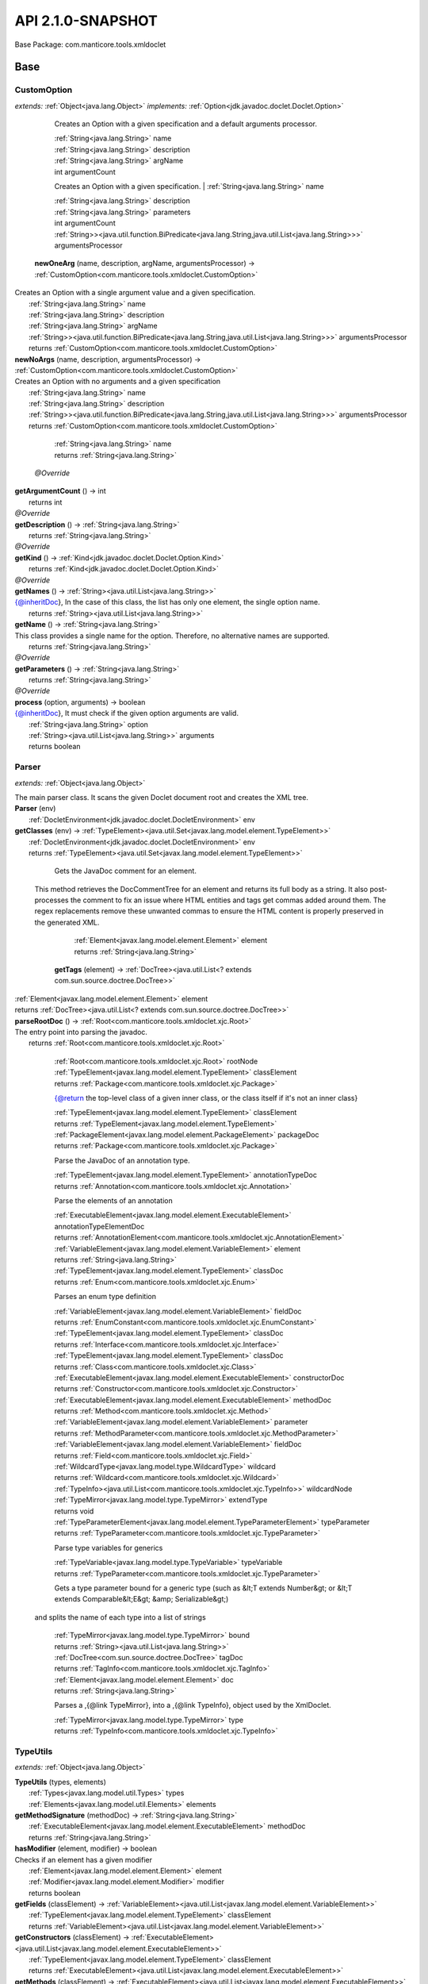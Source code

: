 
#######################################################################
API 2.1.0-SNAPSHOT
#######################################################################

Base Package: com.manticore.tools.xmldoclet


..  _com.manticore.tools.xmldoclet:
***********************************************************************
Base
***********************************************************************

..  _com.manticore.tools.xmldoclet.CustomOption:

=======================================================================
CustomOption
=======================================================================

*extends:* :ref:`Object<java.lang.Object>` *implements:* :ref:`Option<jdk.javadoc.doclet.Doclet.Option>` 


                Creates an Option with a given specification and a default arguments processor.
                
                |          :ref:`String<java.lang.String>` name

                |          :ref:`String<java.lang.String>` description

                |          :ref:`String<java.lang.String>` argName

                |          int argumentCount

            
                Creates an Option with a given specification.
                |          :ref:`String<java.lang.String>` name

                |          :ref:`String<java.lang.String>` description

                |          :ref:`String<java.lang.String>` parameters

                |          int argumentCount

                |          :ref:`String>><java.util.function.BiPredicate<java.lang.String,java.util.List<java.lang.String>>>` argumentsProcessor

            | **newOneArg** (name, description, argName, argumentsProcessor) → :ref:`CustomOption<com.manticore.tools.xmldoclet.CustomOption>`
| Creates an Option with a single argument value and a given specification.
|          :ref:`String<java.lang.String>` name
|          :ref:`String<java.lang.String>` description
|          :ref:`String<java.lang.String>` argName
|          :ref:`String>><java.util.function.BiPredicate<java.lang.String,java.util.List<java.lang.String>>>` argumentsProcessor
|          returns :ref:`CustomOption<com.manticore.tools.xmldoclet.CustomOption>`



| **newNoArgs** (name, description, argumentsProcessor) → :ref:`CustomOption<com.manticore.tools.xmldoclet.CustomOption>`
| Creates an Option with no arguments and a given specification
|          :ref:`String<java.lang.String>` name
|          :ref:`String<java.lang.String>` description
|          :ref:`String>><java.util.function.BiPredicate<java.lang.String,java.util.List<java.lang.String>>>` argumentsProcessor
|          returns :ref:`CustomOption<com.manticore.tools.xmldoclet.CustomOption>`




                |          :ref:`String<java.lang.String>` name

                |          returns :ref:`String<java.lang.String>`


            | *@Override*
| **getArgumentCount** () → int
|          returns int



| *@Override*
| **getDescription** () → :ref:`String<java.lang.String>`
|          returns :ref:`String<java.lang.String>`



| *@Override*
| **getKind** () → :ref:`Kind<jdk.javadoc.doclet.Doclet.Option.Kind>`
|          returns :ref:`Kind<jdk.javadoc.doclet.Doclet.Option.Kind>`



| *@Override*
| **getNames** () → :ref:`String><java.util.List<java.lang.String>>`
| {@inheritDoc}, In the case of this class, the list has only one element, the single option name.
|          returns :ref:`String><java.util.List<java.lang.String>>`



| **getName** () → :ref:`String<java.lang.String>`
| This class provides a single name for the option. Therefore, no alternative names are supported.
|          returns :ref:`String<java.lang.String>`



| *@Override*
| **getParameters** () → :ref:`String<java.lang.String>`
|          returns :ref:`String<java.lang.String>`



| *@Override*
| **process** (option, arguments) → boolean
| {@inheritDoc}, It must check if the given option arguments are valid.
|          :ref:`String<java.lang.String>` option
|          :ref:`String><java.util.List<java.lang.String>>` arguments
|          returns boolean




..  _com.manticore.tools.xmldoclet.Parser:

=======================================================================
Parser
=======================================================================

*extends:* :ref:`Object<java.lang.Object>` 

| The main parser class. It scans the given Doclet document root and creates the XML tree.

| **Parser** (env)
|          :ref:`DocletEnvironment<jdk.javadoc.doclet.DocletEnvironment>` env


| **getClasses** (env) → :ref:`TypeElement><java.util.Set<javax.lang.model.element.TypeElement>>`
|          :ref:`DocletEnvironment<jdk.javadoc.doclet.DocletEnvironment>` env
|          returns :ref:`TypeElement><java.util.Set<javax.lang.model.element.TypeElement>>`




                Gets the JavaDoc comment for an element.
 
 This method retrieves the DocCommentTree for an element and returns
 its full body as a string. It also post-processes the comment to fix
 an issue where HTML entities and tags get commas added around them.
 The regex replacements remove these unwanted commas to ensure the
 HTML content is properly preserved in the generated XML.
                
                
                |          :ref:`Element<javax.lang.model.element.Element>` element

                |          returns :ref:`String<java.lang.String>`


            | **getTags** (element) → :ref:`DocTree><java.util.List<? extends com.sun.source.doctree.DocTree>>`
|          :ref:`Element<javax.lang.model.element.Element>` element
|          returns :ref:`DocTree><java.util.List<? extends com.sun.source.doctree.DocTree>>`



| **parseRootDoc** () → :ref:`Root<com.manticore.tools.xmldoclet.xjc.Root>`
| The entry point into parsing the javadoc.
|          returns :ref:`Root<com.manticore.tools.xmldoclet.xjc.Root>`




                
                
                
                |          :ref:`Root<com.manticore.tools.xmldoclet.xjc.Root>` rootNode

                |          :ref:`TypeElement<javax.lang.model.element.TypeElement>` classElement

                |          returns :ref:`Package<com.manticore.tools.xmldoclet.xjc.Package>`


            
                {@return the top-level class of a given inner class, or the class itself if it's not an inner class}
                
                |          :ref:`TypeElement<javax.lang.model.element.TypeElement>` classElement

                |          returns :ref:`TypeElement<javax.lang.model.element.TypeElement>`


            
                |          :ref:`PackageElement<javax.lang.model.element.PackageElement>` packageDoc

                |          returns :ref:`Package<com.manticore.tools.xmldoclet.xjc.Package>`


            
                Parse the JavaDoc of an annotation type.
                
                
                |          :ref:`TypeElement<javax.lang.model.element.TypeElement>` annotationTypeDoc

                |          returns :ref:`Annotation<com.manticore.tools.xmldoclet.xjc.Annotation>`


            
                Parse the elements of an annotation
                
                
                |          :ref:`ExecutableElement<javax.lang.model.element.ExecutableElement>` annotationTypeElementDoc

                |          returns :ref:`AnnotationElement<com.manticore.tools.xmldoclet.xjc.AnnotationElement>`


            
                |          :ref:`VariableElement<javax.lang.model.element.VariableElement>` element

                |          returns :ref:`String<java.lang.String>`


            
                |          :ref:`TypeElement<javax.lang.model.element.TypeElement>` classDoc

                |          returns :ref:`Enum<com.manticore.tools.xmldoclet.xjc.Enum>`


            
                Parses an enum type definition
                
                
                |          :ref:`VariableElement<javax.lang.model.element.VariableElement>` fieldDoc

                |          returns :ref:`EnumConstant<com.manticore.tools.xmldoclet.xjc.EnumConstant>`


            
                |          :ref:`TypeElement<javax.lang.model.element.TypeElement>` classDoc

                |          returns :ref:`Interface<com.manticore.tools.xmldoclet.xjc.Interface>`


            
                |          :ref:`TypeElement<javax.lang.model.element.TypeElement>` classDoc

                |          returns :ref:`Class<com.manticore.tools.xmldoclet.xjc.Class>`


            
                |          :ref:`ExecutableElement<javax.lang.model.element.ExecutableElement>` constructorDoc

                |          returns :ref:`Constructor<com.manticore.tools.xmldoclet.xjc.Constructor>`


            
                |          :ref:`ExecutableElement<javax.lang.model.element.ExecutableElement>` methodDoc

                |          returns :ref:`Method<com.manticore.tools.xmldoclet.xjc.Method>`


            
                |          :ref:`VariableElement<javax.lang.model.element.VariableElement>` parameter

                |          returns :ref:`MethodParameter<com.manticore.tools.xmldoclet.xjc.MethodParameter>`


            
                |          :ref:`VariableElement<javax.lang.model.element.VariableElement>` fieldDoc

                |          returns :ref:`Field<com.manticore.tools.xmldoclet.xjc.Field>`


            
                |          :ref:`WildcardType<javax.lang.model.type.WildcardType>` wildcard

                |          returns :ref:`Wildcard<com.manticore.tools.xmldoclet.xjc.Wildcard>`


            
                |          :ref:`TypeInfo><java.util.List<com.manticore.tools.xmldoclet.xjc.TypeInfo>>` wildcardNode

                |          :ref:`TypeMirror<javax.lang.model.type.TypeMirror>` extendType

                |          returns void


            
                |          :ref:`TypeParameterElement<javax.lang.model.element.TypeParameterElement>` typeParameter

                |          returns :ref:`TypeParameter<com.manticore.tools.xmldoclet.xjc.TypeParameter>`


            
                Parse type variables for generics
                
                
                |          :ref:`TypeVariable<javax.lang.model.type.TypeVariable>` typeVariable

                |          returns :ref:`TypeParameter<com.manticore.tools.xmldoclet.xjc.TypeParameter>`


            
                Gets a type parameter bound for a generic type (such as &lt;T extends Number&gt; or &lt;T extends Comparable&lt;E&gt; &amp; Serializable&gt;)
 and splits the name of each type into a list of strings
                
                
                |          :ref:`TypeMirror<javax.lang.model.type.TypeMirror>` bound

                |          returns :ref:`String><java.util.List<java.lang.String>>`


            
                |          :ref:`DocTree<com.sun.source.doctree.DocTree>` tagDoc

                |          returns :ref:`TagInfo<com.manticore.tools.xmldoclet.xjc.TagInfo>`


            
                
                
                |          :ref:`Element<javax.lang.model.element.Element>` doc

                |          returns :ref:`String<java.lang.String>`


            
                Parses a ,{@link TypeMirror}, into a ,{@link TypeInfo}, object used by the XmlDoclet.
                
                
                |          :ref:`TypeMirror<javax.lang.model.type.TypeMirror>` type

                |          returns :ref:`TypeInfo<com.manticore.tools.xmldoclet.xjc.TypeInfo>`


            
..  _com.manticore.tools.xmldoclet.TypeUtils:

=======================================================================
TypeUtils
=======================================================================

*extends:* :ref:`Object<java.lang.Object>` 

| **TypeUtils** (types, elements)
|          :ref:`Types<javax.lang.model.util.Types>` types
|          :ref:`Elements<javax.lang.model.util.Elements>` elements


| **getMethodSignature** (methodDoc) → :ref:`String<java.lang.String>`
|          :ref:`ExecutableElement<javax.lang.model.element.ExecutableElement>` methodDoc
|          returns :ref:`String<java.lang.String>`



| **hasModifier** (element, modifier) → boolean
| Checks if an element has a given modifier
|          :ref:`Element<javax.lang.model.element.Element>` element
|          :ref:`Modifier<javax.lang.model.element.Modifier>` modifier
|          returns boolean



| **getFields** (classElement) → :ref:`VariableElement><java.util.List<javax.lang.model.element.VariableElement>>`
|          :ref:`TypeElement<javax.lang.model.element.TypeElement>` classElement
|          returns :ref:`VariableElement><java.util.List<javax.lang.model.element.VariableElement>>`



| **getConstructors** (classElement) → :ref:`ExecutableElement><java.util.List<javax.lang.model.element.ExecutableElement>>`
|          :ref:`TypeElement<javax.lang.model.element.TypeElement>` classElement
|          returns :ref:`ExecutableElement><java.util.List<javax.lang.model.element.ExecutableElement>>`



| **getMethods** (classElement) → :ref:`ExecutableElement><java.util.List<javax.lang.model.element.ExecutableElement>>`
|          :ref:`TypeElement<javax.lang.model.element.TypeElement>` classElement
|          returns :ref:`ExecutableElement><java.util.List<javax.lang.model.element.ExecutableElement>>`



| **getWildcardType** (typeMirror) → :ref:`WildcardType<javax.lang.model.type.WildcardType>`
|          :ref:`TypeMirror<javax.lang.model.type.TypeMirror>` typeMirror
|          returns :ref:`WildcardType<javax.lang.model.type.WildcardType>`



| **getParameterizedType** (typeMirror) → :ref:`DeclaredType<javax.lang.model.type.DeclaredType>`
| Gets a type as DeclaredType if the typeMirror has type arguments (such a ,`List``String```,).
|          :ref:`TypeMirror<javax.lang.model.type.TypeMirror>` typeMirror
|          returns :ref:`DeclaredType<javax.lang.model.type.DeclaredType>`



| **isArray** (typeMirror) → boolean
|          :ref:`TypeMirror<javax.lang.model.type.TypeMirror>` typeMirror
|          returns boolean



| **getArrayDimension** (typeMirror) → :ref:`String<java.lang.String>`
|          :ref:`TypeMirror<javax.lang.model.type.TypeMirror>` typeMirror
|          returns :ref:`String<java.lang.String>`




                |          :ref:`Element<javax.lang.model.element.Element>` element

                |          returns :ref:`String<java.lang.String>`


            
                |          :ref:`TypeMirror<javax.lang.model.type.TypeMirror>` typeMirror

                |          returns :ref:`String<java.lang.String>`


            | **getEnumConstants** (enumTypeElement) → :ref:`VariableElement><java.util.List<javax.lang.model.element.VariableElement>>`
| Gets the enum constants from a TypeElement that represents an enum type.
|          :ref:`TypeElement<javax.lang.model.element.TypeElement>` enumTypeElement
|          returns :ref:`VariableElement><java.util.List<javax.lang.model.element.VariableElement>>`



| **isInnerClass** (classElement) → boolean
|          :ref:`TypeElement<javax.lang.model.element.TypeElement>` classElement
|          returns boolean



| **isException** (typeElement) → boolean
|          :ref:`TypeElement<javax.lang.model.element.TypeElement>` typeElement
|          returns boolean



| **isError** (typeElement) → boolean
|          :ref:`TypeElement<javax.lang.model.element.TypeElement>` typeElement
|          returns boolean



| **isSerializable** (typeElement) → boolean
|          :ref:`TypeElement<javax.lang.model.element.TypeElement>` typeElement
|          returns boolean



| **isExternalizable** (typeElement) → boolean
|          :ref:`TypeElement<javax.lang.model.element.TypeElement>` typeElement
|          returns boolean




..  _com.manticore.tools.xmldoclet.XmlDoclet:

=======================================================================
XmlDoclet
=======================================================================

*extends:* :ref:`Object<java.lang.Object>` *implements:* :ref:`Doclet<jdk.javadoc.doclet.Doclet>` 

| **XmlDoclet** ()


| *@Override*
| **init** (locale, reporter)
|          :ref:`Locale<java.util.Locale>` locale
|          :ref:`Reporter<jdk.javadoc.doclet.Reporter>` reporter


| *@Override*
| **getName** () → :ref:`String<java.lang.String>`
|          returns :ref:`String<java.lang.String>`



| *@Override*
| **getSupportedOptions** () → :ref:`CustomOption><java.util.Set<? extends com.manticore.tools.xmldoclet.CustomOption>>`
|          returns :ref:`CustomOption><java.util.Set<? extends com.manticore.tools.xmldoclet.CustomOption>>`



| *@Override*
| **getSupportedSourceVersion** () → :ref:`SourceVersion<javax.lang.model.SourceVersion>`
|          returns :ref:`SourceVersion<javax.lang.model.SourceVersion>`



| *@Override*
| **run** (env) → boolean
| Processes the JavaDoc documentation. This method is required for all doclets.
|          :ref:`DocletEnvironment<jdk.javadoc.doclet.DocletEnvironment>` env
|          returns boolean



| **transform** (xsltInputStream, xmlFile, outFile, parameters)
|          :ref:`InputStream<java.io.InputStream>` xsltInputStream
|          :ref:`File<java.io.File>` xmlFile
|          :ref:`File<java.io.File>` outFile
|          :ref:`String><java.util.Map<java.lang.String,java.lang.String>>` parameters


| **save** (root)
| Save XML object model to a file via JAXB.
|          :ref:`Root<com.manticore.tools.xmldoclet.xjc.Root>` root


| **getRoot** () → :ref:`Root<com.manticore.tools.xmldoclet.xjc.Root>`
|          returns :ref:`Root<com.manticore.tools.xmldoclet.xjc.Root>`




..  _com.manticore.tools.xmldoclet.xjc:
***********************************************************************
xjc
***********************************************************************

..  _com.manticore.tools.xmldoclet.xjc.Annotation:

=======================================================================
Annotation
=======================================================================

*extends:* :ref:`Object<java.lang.Object>` 

| 
| Java class for annotation complex type. 
| The following schema fragment specifies the expected content contained within this class. `{@code ``complexType name="annotation"`` ``complexContent`` ``restriction base="{http://www.w3.org/2001/XMLSchema}anyType"`` ``sequence`` ``element name="comment" type="{http://www.w3.org/2001/XMLSchema}string" minOccurs="0"`` ``element name="tag" type="{}tagInfo" maxOccurs="unbounded" minOccurs="0"`` ``element name="element" type="{}annotationElement" maxOccurs="unbounded" minOccurs="0"`` ``element name="annotation" type="{}annotationInstance" maxOccurs="unbounded" minOccurs="0"`` ``/sequence`` ``attribute name="name" type="{http://www.w3.org/2001/XMLSchema}string"`` ``attribute name="qualified" type="{http://www.w3.org/2001/XMLSchema}string"`` ``attribute name="scope" type="{}scope"`` ``attribute name="included" type="{http://www.w3.org/2001/XMLSchema}boolean" default="true"`` ``/restriction`` ``/complexContent`` ``/complexType`` }`

| **Annotation** ()


| **getComment** () → :ref:`String<java.lang.String>`
| Gets the value of the comment property.
|          returns :ref:`String<java.lang.String>`



| **setComment** (value)
| Sets the value of the comment property.
|          :ref:`String<java.lang.String>` value


| **getTag** () → :ref:`TagInfo><java.util.List<com.manticore.tools.xmldoclet.xjc.TagInfo>>`
| Gets the value of the tag property. 
| This accessor method returns a reference to the live list, not a snapshot. Therefore any modification you make to the returned list will be present inside the JAXB object. This is why there is not a ``set`` method for the tag property. 
| For example, to add a new item, do as follows: `getTag().add(newItem);` 
| Objects of the following type(s) are allowed in the list ,`TagInfo`,
|          returns :ref:`TagInfo><java.util.List<com.manticore.tools.xmldoclet.xjc.TagInfo>>`



| **getElement** () → :ref:`AnnotationElement><java.util.List<com.manticore.tools.xmldoclet.xjc.AnnotationElement>>`
| Gets the value of the element property. 
| This accessor method returns a reference to the live list, not a snapshot. Therefore any modification you make to the returned list will be present inside the JAXB object. This is why there is not a ``set`` method for the element property. 
| For example, to add a new item, do as follows: `getElement().add(newItem);` 
| Objects of the following type(s) are allowed in the list ,`AnnotationElement`,
|          returns :ref:`AnnotationElement><java.util.List<com.manticore.tools.xmldoclet.xjc.AnnotationElement>>`



| **getAnnotation** () → :ref:`AnnotationInstance><java.util.List<com.manticore.tools.xmldoclet.xjc.AnnotationInstance>>`
| Gets the value of the annotation property. 
| This accessor method returns a reference to the live list, not a snapshot. Therefore any modification you make to the returned list will be present inside the JAXB object. This is why there is not a ``set`` method for the annotation property. 
| For example, to add a new item, do as follows: `getAnnotation().add(newItem);` 
| Objects of the following type(s) are allowed in the list ,`AnnotationInstance`,
|          returns :ref:`AnnotationInstance><java.util.List<com.manticore.tools.xmldoclet.xjc.AnnotationInstance>>`



| **getName** () → :ref:`String<java.lang.String>`
| Gets the value of the name property.
|          returns :ref:`String<java.lang.String>`



| **setName** (value)
| Sets the value of the name property.
|          :ref:`String<java.lang.String>` value


| **getQualified** () → :ref:`String<java.lang.String>`
| Gets the value of the qualified property.
|          returns :ref:`String<java.lang.String>`



| **setQualified** (value)
| Sets the value of the qualified property.
|          :ref:`String<java.lang.String>` value


| **getScope** () → :ref:`String<java.lang.String>`
| Gets the value of the scope property.
|          returns :ref:`String<java.lang.String>`



| **setScope** (value)
| Sets the value of the scope property.
|          :ref:`String<java.lang.String>` value


| **isIncluded** () → boolean
| Gets the value of the included property.
|          returns boolean



| **setIncluded** (value)
| Sets the value of the included property.
|          :ref:`Boolean<java.lang.Boolean>` value



..  _com.manticore.tools.xmldoclet.xjc.AnnotationArgument:

=======================================================================
AnnotationArgument
=======================================================================

*extends:* :ref:`Object<java.lang.Object>` 

| 
| Java class for annotationArgument complex type. 
| The following schema fragment specifies the expected content contained within this class. `{@code ``complexType name="annotationArgument"`` ``complexContent`` ``restriction base="{http://www.w3.org/2001/XMLSchema}anyType"`` ``sequence`` ``element name="type" type="{}typeInfo" minOccurs="0"`` ``choice`` ``element name="value" type="{http://www.w3.org/2001/XMLSchema}string" maxOccurs="unbounded" minOccurs="0"`` ``element name="annotation" type="{}annotationInstance" maxOccurs="unbounded" minOccurs="0"`` ``/choice`` ``/sequence`` ``attribute name="name" type="{http://www.w3.org/2001/XMLSchema}string"`` ``attribute name="primitive" type="{http://www.w3.org/2001/XMLSchema}boolean" default="false"`` ``attribute name="array" type="{http://www.w3.org/2001/XMLSchema}boolean" default="false"`` ``/restriction`` ``/complexContent`` ``/complexType`` }`

| **AnnotationArgument** ()


| **getType** () → :ref:`TypeInfo<com.manticore.tools.xmldoclet.xjc.TypeInfo>`
| Gets the value of the type property.
|          returns :ref:`TypeInfo<com.manticore.tools.xmldoclet.xjc.TypeInfo>`



| **setType** (value)
| Sets the value of the type property.
|          :ref:`TypeInfo<com.manticore.tools.xmldoclet.xjc.TypeInfo>` value


| **getValue** () → :ref:`String><java.util.List<java.lang.String>>`
| Gets the value of the value property. 
| This accessor method returns a reference to the live list, not a snapshot. Therefore any modification you make to the returned list will be present inside the JAXB object. This is why there is not a ``set`` method for the value property. 
| For example, to add a new item, do as follows: `getValue().add(newItem);` 
| Objects of the following type(s) are allowed in the list ,`String`,
|          returns :ref:`String><java.util.List<java.lang.String>>`



| **getAnnotation** () → :ref:`AnnotationInstance><java.util.List<com.manticore.tools.xmldoclet.xjc.AnnotationInstance>>`
| Gets the value of the annotation property. 
| This accessor method returns a reference to the live list, not a snapshot. Therefore any modification you make to the returned list will be present inside the JAXB object. This is why there is not a ``set`` method for the annotation property. 
| For example, to add a new item, do as follows: `getAnnotation().add(newItem);` 
| Objects of the following type(s) are allowed in the list ,`AnnotationInstance`,
|          returns :ref:`AnnotationInstance><java.util.List<com.manticore.tools.xmldoclet.xjc.AnnotationInstance>>`



| **getName** () → :ref:`String<java.lang.String>`
| Gets the value of the name property.
|          returns :ref:`String<java.lang.String>`



| **setName** (value)
| Sets the value of the name property.
|          :ref:`String<java.lang.String>` value


| **isPrimitive** () → boolean
| Gets the value of the primitive property.
|          returns boolean



| **setPrimitive** (value)
| Sets the value of the primitive property.
|          :ref:`Boolean<java.lang.Boolean>` value


| **isArray** () → boolean
| Gets the value of the array property.
|          returns boolean



| **setArray** (value)
| Sets the value of the array property.
|          :ref:`Boolean<java.lang.Boolean>` value



..  _com.manticore.tools.xmldoclet.xjc.AnnotationElement:

=======================================================================
AnnotationElement
=======================================================================

*extends:* :ref:`Object<java.lang.Object>` 

| 
| Java class for annotationElement complex type. 
| The following schema fragment specifies the expected content contained within this class. `{@code ``complexType name="annotationElement"`` ``complexContent`` ``restriction base="{http://www.w3.org/2001/XMLSchema}anyType"`` ``sequence`` ``element name="type" type="{}typeInfo" minOccurs="0"`` ``/sequence`` ``attribute name="name" type="{http://www.w3.org/2001/XMLSchema}string"`` ``attribute name="qualified" type="{http://www.w3.org/2001/XMLSchema}string"`` ``attribute name="default" type="{http://www.w3.org/2001/XMLSchema}string"`` ``/restriction`` ``/complexContent`` ``/complexType`` }`

| **AnnotationElement** ()


| **getType** () → :ref:`TypeInfo<com.manticore.tools.xmldoclet.xjc.TypeInfo>`
| Gets the value of the type property.
|          returns :ref:`TypeInfo<com.manticore.tools.xmldoclet.xjc.TypeInfo>`



| **setType** (value)
| Sets the value of the type property.
|          :ref:`TypeInfo<com.manticore.tools.xmldoclet.xjc.TypeInfo>` value


| **getName** () → :ref:`String<java.lang.String>`
| Gets the value of the name property.
|          returns :ref:`String<java.lang.String>`



| **setName** (value)
| Sets the value of the name property.
|          :ref:`String<java.lang.String>` value


| **getQualified** () → :ref:`String<java.lang.String>`
| Gets the value of the qualified property.
|          returns :ref:`String<java.lang.String>`



| **setQualified** (value)
| Sets the value of the qualified property.
|          :ref:`String<java.lang.String>` value


| **getDefault** () → :ref:`String<java.lang.String>`
| Gets the value of the default property.
|          returns :ref:`String<java.lang.String>`



| **setDefault** (value)
| Sets the value of the default property.
|          :ref:`String<java.lang.String>` value



..  _com.manticore.tools.xmldoclet.xjc.AnnotationInstance:

=======================================================================
AnnotationInstance
=======================================================================

*extends:* :ref:`Object<java.lang.Object>` 

| 
| Java class for annotationInstance complex type. 
| The following schema fragment specifies the expected content contained within this class. `{@code ``complexType name="annotationInstance"`` ``complexContent`` ``restriction base="{http://www.w3.org/2001/XMLSchema}anyType"`` ``sequence`` ``element name="argument" type="{}annotationArgument" maxOccurs="unbounded" minOccurs="0"`` ``/sequence`` ``attribute name="name" type="{http://www.w3.org/2001/XMLSchema}string"`` ``attribute name="qualified" type="{http://www.w3.org/2001/XMLSchema}string"`` ``/restriction`` ``/complexContent`` ``/complexType`` }`

| **AnnotationInstance** ()


| **getArgument** () → :ref:`AnnotationArgument><java.util.List<com.manticore.tools.xmldoclet.xjc.AnnotationArgument>>`
| Gets the value of the argument property. 
| This accessor method returns a reference to the live list, not a snapshot. Therefore any modification you make to the returned list will be present inside the JAXB object. This is why there is not a ``set`` method for the argument property. 
| For example, to add a new item, do as follows: `getArgument().add(newItem);` 
| Objects of the following type(s) are allowed in the list ,`AnnotationArgument`,
|          returns :ref:`AnnotationArgument><java.util.List<com.manticore.tools.xmldoclet.xjc.AnnotationArgument>>`



| **getName** () → :ref:`String<java.lang.String>`
| Gets the value of the name property.
|          returns :ref:`String<java.lang.String>`



| **setName** (value)
| Sets the value of the name property.
|          :ref:`String<java.lang.String>` value


| **getQualified** () → :ref:`String<java.lang.String>`
| Gets the value of the qualified property.
|          returns :ref:`String<java.lang.String>`



| **setQualified** (value)
| Sets the value of the qualified property.
|          :ref:`String<java.lang.String>` value



..  _com.manticore.tools.xmldoclet.xjc.Class:

=======================================================================
Class
=======================================================================

*extends:* :ref:`Object<java.lang.Object>` 

| 
| Java class for class complex type. 
| The following schema fragment specifies the expected content contained within this class. `{@code ``complexType name="class"`` ``complexContent`` ``restriction base="{http://www.w3.org/2001/XMLSchema}anyType"`` ``sequence`` ``element name="comment" type="{http://www.w3.org/2001/XMLSchema}string" minOccurs="0"`` ``element name="tag" type="{}tagInfo" maxOccurs="unbounded" minOccurs="0"`` ``element name="generic" type="{}typeParameter" maxOccurs="unbounded" minOccurs="0"`` ``element name="class" type="{}typeInfo" minOccurs="0"`` ``element name="interface" type="{}typeInfo" maxOccurs="unbounded" minOccurs="0"`` ``element name="constructor" type="{}constructor" maxOccurs="unbounded" minOccurs="0"`` ``element name="method" type="{}method" maxOccurs="unbounded" minOccurs="0"`` ``element name="annotation" type="{}annotationInstance" maxOccurs="unbounded" minOccurs="0"`` ``element name="field" type="{}field" maxOccurs="unbounded" minOccurs="0"`` ``/sequence`` ``attribute name="name" type="{http://www.w3.org/2001/XMLSchema}string"`` ``attribute name="qualified" type="{http://www.w3.org/2001/XMLSchema}string"`` ``attribute name="scope" type="{}scope"`` ``attribute name="abstract" type="{http://www.w3.org/2001/XMLSchema}boolean" default="false"`` ``attribute name="error" type="{http://www.w3.org/2001/XMLSchema}boolean" default="false"`` ``attribute name="exception" type="{http://www.w3.org/2001/XMLSchema}boolean" default="false"`` ``attribute name="externalizable" type="{http://www.w3.org/2001/XMLSchema}boolean" default="false"`` ``attribute name="included" type="{http://www.w3.org/2001/XMLSchema}boolean" default="true"`` ``attribute name="serializable" type="{http://www.w3.org/2001/XMLSchema}boolean" default="false"`` ``/restriction`` ``/complexContent`` ``/complexType`` }`

| **Class** ()


| **getComment** () → :ref:`String<java.lang.String>`
| Gets the value of the comment property.
|          returns :ref:`String<java.lang.String>`



| **setComment** (value)
| Sets the value of the comment property.
|          :ref:`String<java.lang.String>` value


| **getTag** () → :ref:`TagInfo><java.util.List<com.manticore.tools.xmldoclet.xjc.TagInfo>>`
| Gets the value of the tag property. 
| This accessor method returns a reference to the live list, not a snapshot. Therefore any modification you make to the returned list will be present inside the JAXB object. This is why there is not a ``set`` method for the tag property. 
| For example, to add a new item, do as follows: `getTag().add(newItem);` 
| Objects of the following type(s) are allowed in the list ,`TagInfo`,
|          returns :ref:`TagInfo><java.util.List<com.manticore.tools.xmldoclet.xjc.TagInfo>>`



| **getGeneric** () → :ref:`TypeParameter><java.util.List<com.manticore.tools.xmldoclet.xjc.TypeParameter>>`
| Gets the value of the generic property. 
| This accessor method returns a reference to the live list, not a snapshot. Therefore any modification you make to the returned list will be present inside the JAXB object. This is why there is not a ``set`` method for the generic property. 
| For example, to add a new item, do as follows: `getGeneric().add(newItem);` 
| Objects of the following type(s) are allowed in the list ,`TypeParameter`,
|          returns :ref:`TypeParameter><java.util.List<com.manticore.tools.xmldoclet.xjc.TypeParameter>>`



| **getClazz** () → :ref:`TypeInfo<com.manticore.tools.xmldoclet.xjc.TypeInfo>`
| Gets the value of the clazz property.
|          returns :ref:`TypeInfo<com.manticore.tools.xmldoclet.xjc.TypeInfo>`



| **setClazz** (value)
| Sets the value of the clazz property.
|          :ref:`TypeInfo<com.manticore.tools.xmldoclet.xjc.TypeInfo>` value


| **getInterface** () → :ref:`TypeInfo><java.util.List<com.manticore.tools.xmldoclet.xjc.TypeInfo>>`
| Gets the value of the interface property. 
| This accessor method returns a reference to the live list, not a snapshot. Therefore any modification you make to the returned list will be present inside the JAXB object. This is why there is not a ``set`` method for the interface property. 
| For example, to add a new item, do as follows: `getInterface().add(newItem);` 
| Objects of the following type(s) are allowed in the list ,`TypeInfo`,
|          returns :ref:`TypeInfo><java.util.List<com.manticore.tools.xmldoclet.xjc.TypeInfo>>`



| **getConstructor** () → :ref:`Constructor><java.util.List<com.manticore.tools.xmldoclet.xjc.Constructor>>`
| Gets the value of the constructor property. 
| This accessor method returns a reference to the live list, not a snapshot. Therefore any modification you make to the returned list will be present inside the JAXB object. This is why there is not a ``set`` method for the constructor property. 
| For example, to add a new item, do as follows: `getConstructor().add(newItem);` 
| Objects of the following type(s) are allowed in the list ,`Constructor`,
|          returns :ref:`Constructor><java.util.List<com.manticore.tools.xmldoclet.xjc.Constructor>>`



| **getMethod** () → :ref:`Method><java.util.List<com.manticore.tools.xmldoclet.xjc.Method>>`
| Gets the value of the method property. 
| This accessor method returns a reference to the live list, not a snapshot. Therefore any modification you make to the returned list will be present inside the JAXB object. This is why there is not a ``set`` method for the method property. 
| For example, to add a new item, do as follows: `getMethod().add(newItem);` 
| Objects of the following type(s) are allowed in the list ,`Method`,
|          returns :ref:`Method><java.util.List<com.manticore.tools.xmldoclet.xjc.Method>>`



| **getAnnotation** () → :ref:`AnnotationInstance><java.util.List<com.manticore.tools.xmldoclet.xjc.AnnotationInstance>>`
| Gets the value of the annotation property. 
| This accessor method returns a reference to the live list, not a snapshot. Therefore any modification you make to the returned list will be present inside the JAXB object. This is why there is not a ``set`` method for the annotation property. 
| For example, to add a new item, do as follows: `getAnnotation().add(newItem);` 
| Objects of the following type(s) are allowed in the list ,`AnnotationInstance`,
|          returns :ref:`AnnotationInstance><java.util.List<com.manticore.tools.xmldoclet.xjc.AnnotationInstance>>`



| **getField** () → :ref:`Field><java.util.List<com.manticore.tools.xmldoclet.xjc.Field>>`
| Gets the value of the field property. 
| This accessor method returns a reference to the live list, not a snapshot. Therefore any modification you make to the returned list will be present inside the JAXB object. This is why there is not a ``set`` method for the field property. 
| For example, to add a new item, do as follows: `getField().add(newItem);` 
| Objects of the following type(s) are allowed in the list ,`Field`,
|          returns :ref:`Field><java.util.List<com.manticore.tools.xmldoclet.xjc.Field>>`



| **getName** () → :ref:`String<java.lang.String>`
| Gets the value of the name property.
|          returns :ref:`String<java.lang.String>`



| **setName** (value)
| Sets the value of the name property.
|          :ref:`String<java.lang.String>` value


| **getQualified** () → :ref:`String<java.lang.String>`
| Gets the value of the qualified property.
|          returns :ref:`String<java.lang.String>`



| **setQualified** (value)
| Sets the value of the qualified property.
|          :ref:`String<java.lang.String>` value


| **getScope** () → :ref:`String<java.lang.String>`
| Gets the value of the scope property.
|          returns :ref:`String<java.lang.String>`



| **setScope** (value)
| Sets the value of the scope property.
|          :ref:`String<java.lang.String>` value


| **isAbstract** () → boolean
| Gets the value of the abstract property.
|          returns boolean



| **setAbstract** (value)
| Sets the value of the abstract property.
|          :ref:`Boolean<java.lang.Boolean>` value


| **isError** () → boolean
| Gets the value of the error property.
|          returns boolean



| **setError** (value)
| Sets the value of the error property.
|          :ref:`Boolean<java.lang.Boolean>` value


| **isException** () → boolean
| Gets the value of the exception property.
|          returns boolean



| **setException** (value)
| Sets the value of the exception property.
|          :ref:`Boolean<java.lang.Boolean>` value


| **isExternalizable** () → boolean
| Gets the value of the externalizable property.
|          returns boolean



| **setExternalizable** (value)
| Sets the value of the externalizable property.
|          :ref:`Boolean<java.lang.Boolean>` value


| **isIncluded** () → boolean
| Gets the value of the included property.
|          returns boolean



| **setIncluded** (value)
| Sets the value of the included property.
|          :ref:`Boolean<java.lang.Boolean>` value


| **isSerializable** () → boolean
| Gets the value of the serializable property.
|          returns boolean



| **setSerializable** (value)
| Sets the value of the serializable property.
|          :ref:`Boolean<java.lang.Boolean>` value



..  _com.manticore.tools.xmldoclet.xjc.Constructor:

=======================================================================
Constructor
=======================================================================

*extends:* :ref:`Object<java.lang.Object>` 

| 
| Java class for constructor complex type. 
| The following schema fragment specifies the expected content contained within this class. `{@code ``complexType name="constructor"`` ``complexContent`` ``restriction base="{http://www.w3.org/2001/XMLSchema}anyType"`` ``sequence`` ``element name="comment" type="{http://www.w3.org/2001/XMLSchema}string" minOccurs="0"`` ``element name="tag" type="{}tagInfo" maxOccurs="unbounded" minOccurs="0"`` ``element name="parameter" type="{}methodParameter" maxOccurs="unbounded" minOccurs="0"`` ``element name="exception" type="{}typeInfo" maxOccurs="unbounded" minOccurs="0"`` ``element name="annotation" type="{}annotationInstance" maxOccurs="unbounded" minOccurs="0"`` ``/sequence`` ``attribute name="name" type="{http://www.w3.org/2001/XMLSchema}string"`` ``attribute name="signature" type="{http://www.w3.org/2001/XMLSchema}string"`` ``attribute name="qualified" type="{http://www.w3.org/2001/XMLSchema}string"`` ``attribute name="scope" type="{}scope"`` ``attribute name="final" type="{http://www.w3.org/2001/XMLSchema}boolean" default="false"`` ``attribute name="included" type="{http://www.w3.org/2001/XMLSchema}boolean" default="true"`` ``attribute name="native" type="{http://www.w3.org/2001/XMLSchema}boolean" default="false"`` ``attribute name="synchronized" type="{http://www.w3.org/2001/XMLSchema}boolean" default="false"`` ``attribute name="static" type="{http://www.w3.org/2001/XMLSchema}boolean" default="false"`` ``attribute name="varArgs" type="{http://www.w3.org/2001/XMLSchema}boolean" default="false"`` ``/restriction`` ``/complexContent`` ``/complexType`` }`

| **Constructor** ()


| **getComment** () → :ref:`String<java.lang.String>`
| Gets the value of the comment property.
|          returns :ref:`String<java.lang.String>`



| **setComment** (value)
| Sets the value of the comment property.
|          :ref:`String<java.lang.String>` value


| **getTag** () → :ref:`TagInfo><java.util.List<com.manticore.tools.xmldoclet.xjc.TagInfo>>`
| Gets the value of the tag property. 
| This accessor method returns a reference to the live list, not a snapshot. Therefore any modification you make to the returned list will be present inside the JAXB object. This is why there is not a ``set`` method for the tag property. 
| For example, to add a new item, do as follows: `getTag().add(newItem);` 
| Objects of the following type(s) are allowed in the list ,`TagInfo`,
|          returns :ref:`TagInfo><java.util.List<com.manticore.tools.xmldoclet.xjc.TagInfo>>`



| **getParameter** () → :ref:`MethodParameter><java.util.List<com.manticore.tools.xmldoclet.xjc.MethodParameter>>`
| Gets the value of the parameter property. 
| This accessor method returns a reference to the live list, not a snapshot. Therefore any modification you make to the returned list will be present inside the JAXB object. This is why there is not a ``set`` method for the parameter property. 
| For example, to add a new item, do as follows: `getParameter().add(newItem);` 
| Objects of the following type(s) are allowed in the list ,`MethodParameter`,
|          returns :ref:`MethodParameter><java.util.List<com.manticore.tools.xmldoclet.xjc.MethodParameter>>`



| **getException** () → :ref:`TypeInfo><java.util.List<com.manticore.tools.xmldoclet.xjc.TypeInfo>>`
| Gets the value of the exception property. 
| This accessor method returns a reference to the live list, not a snapshot. Therefore any modification you make to the returned list will be present inside the JAXB object. This is why there is not a ``set`` method for the exception property. 
| For example, to add a new item, do as follows: `getException().add(newItem);` 
| Objects of the following type(s) are allowed in the list ,`TypeInfo`,
|          returns :ref:`TypeInfo><java.util.List<com.manticore.tools.xmldoclet.xjc.TypeInfo>>`



| **getAnnotation** () → :ref:`AnnotationInstance><java.util.List<com.manticore.tools.xmldoclet.xjc.AnnotationInstance>>`
| Gets the value of the annotation property. 
| This accessor method returns a reference to the live list, not a snapshot. Therefore any modification you make to the returned list will be present inside the JAXB object. This is why there is not a ``set`` method for the annotation property. 
| For example, to add a new item, do as follows: `getAnnotation().add(newItem);` 
| Objects of the following type(s) are allowed in the list ,`AnnotationInstance`,
|          returns :ref:`AnnotationInstance><java.util.List<com.manticore.tools.xmldoclet.xjc.AnnotationInstance>>`



| **getName** () → :ref:`String<java.lang.String>`
| Gets the value of the name property.
|          returns :ref:`String<java.lang.String>`



| **setName** (value)
| Sets the value of the name property.
|          :ref:`String<java.lang.String>` value


| **getSignature** () → :ref:`String<java.lang.String>`
| Gets the value of the signature property.
|          returns :ref:`String<java.lang.String>`



| **setSignature** (value)
| Sets the value of the signature property.
|          :ref:`String<java.lang.String>` value


| **getQualified** () → :ref:`String<java.lang.String>`
| Gets the value of the qualified property.
|          returns :ref:`String<java.lang.String>`



| **setQualified** (value)
| Sets the value of the qualified property.
|          :ref:`String<java.lang.String>` value


| **getScope** () → :ref:`String<java.lang.String>`
| Gets the value of the scope property.
|          returns :ref:`String<java.lang.String>`



| **setScope** (value)
| Sets the value of the scope property.
|          :ref:`String<java.lang.String>` value


| **isFinal** () → boolean
| Gets the value of the final property.
|          returns boolean



| **setFinal** (value)
| Sets the value of the final property.
|          :ref:`Boolean<java.lang.Boolean>` value


| **isIncluded** () → boolean
| Gets the value of the included property.
|          returns boolean



| **setIncluded** (value)
| Sets the value of the included property.
|          :ref:`Boolean<java.lang.Boolean>` value


| **isNative** () → boolean
| Gets the value of the native property.
|          returns boolean



| **setNative** (value)
| Sets the value of the native property.
|          :ref:`Boolean<java.lang.Boolean>` value


| **isSynchronized** () → boolean
| Gets the value of the synchronized property.
|          returns boolean



| **setSynchronized** (value)
| Sets the value of the synchronized property.
|          :ref:`Boolean<java.lang.Boolean>` value


| **isStatic** () → boolean
| Gets the value of the static property.
|          returns boolean



| **setStatic** (value)
| Sets the value of the static property.
|          :ref:`Boolean<java.lang.Boolean>` value


| **isVarArgs** () → boolean
| Gets the value of the varArgs property.
|          returns boolean



| **setVarArgs** (value)
| Sets the value of the varArgs property.
|          :ref:`Boolean<java.lang.Boolean>` value



..  _com.manticore.tools.xmldoclet.xjc.Enum:

=======================================================================
Enum
=======================================================================

*extends:* :ref:`Object<java.lang.Object>` 

| 
| Java class for enum complex type. 
| The following schema fragment specifies the expected content contained within this class. `{@code ``complexType name="enum"`` ``complexContent`` ``restriction base="{http://www.w3.org/2001/XMLSchema}anyType"`` ``sequence`` ``element name="comment" type="{http://www.w3.org/2001/XMLSchema}string" minOccurs="0"`` ``element name="tag" type="{}tagInfo" maxOccurs="unbounded" minOccurs="0"`` ``element name="class" type="{}typeInfo" minOccurs="0"`` ``element name="interface" type="{}typeInfo" maxOccurs="unbounded" minOccurs="0"`` ``element name="constant" type="{}enumConstant" maxOccurs="unbounded" minOccurs="0"`` ``element name="annotation" type="{}annotationInstance" maxOccurs="unbounded" minOccurs="0"`` ``/sequence`` ``attribute name="name" type="{http://www.w3.org/2001/XMLSchema}string"`` ``attribute name="qualified" type="{http://www.w3.org/2001/XMLSchema}string"`` ``attribute name="scope" type="{}scope"`` ``attribute name="included" type="{http://www.w3.org/2001/XMLSchema}boolean" default="true"`` ``/restriction`` ``/complexContent`` ``/complexType`` }`

| **Enum** ()


| **getComment** () → :ref:`String<java.lang.String>`
| Gets the value of the comment property.
|          returns :ref:`String<java.lang.String>`



| **setComment** (value)
| Sets the value of the comment property.
|          :ref:`String<java.lang.String>` value


| **getTag** () → :ref:`TagInfo><java.util.List<com.manticore.tools.xmldoclet.xjc.TagInfo>>`
| Gets the value of the tag property. 
| This accessor method returns a reference to the live list, not a snapshot. Therefore any modification you make to the returned list will be present inside the JAXB object. This is why there is not a ``set`` method for the tag property. 
| For example, to add a new item, do as follows: `getTag().add(newItem);` 
| Objects of the following type(s) are allowed in the list ,`TagInfo`,
|          returns :ref:`TagInfo><java.util.List<com.manticore.tools.xmldoclet.xjc.TagInfo>>`



| **getClazz** () → :ref:`TypeInfo<com.manticore.tools.xmldoclet.xjc.TypeInfo>`
| Gets the value of the clazz property.
|          returns :ref:`TypeInfo<com.manticore.tools.xmldoclet.xjc.TypeInfo>`



| **setClazz** (value)
| Sets the value of the clazz property.
|          :ref:`TypeInfo<com.manticore.tools.xmldoclet.xjc.TypeInfo>` value


| **getInterface** () → :ref:`TypeInfo><java.util.List<com.manticore.tools.xmldoclet.xjc.TypeInfo>>`
| Gets the value of the interface property. 
| This accessor method returns a reference to the live list, not a snapshot. Therefore any modification you make to the returned list will be present inside the JAXB object. This is why there is not a ``set`` method for the interface property. 
| For example, to add a new item, do as follows: `getInterface().add(newItem);` 
| Objects of the following type(s) are allowed in the list ,`TypeInfo`,
|          returns :ref:`TypeInfo><java.util.List<com.manticore.tools.xmldoclet.xjc.TypeInfo>>`



| **getConstant** () → :ref:`EnumConstant><java.util.List<com.manticore.tools.xmldoclet.xjc.EnumConstant>>`
| Gets the value of the constant property. 
| This accessor method returns a reference to the live list, not a snapshot. Therefore any modification you make to the returned list will be present inside the JAXB object. This is why there is not a ``set`` method for the constant property. 
| For example, to add a new item, do as follows: `getConstant().add(newItem);` 
| Objects of the following type(s) are allowed in the list ,`EnumConstant`,
|          returns :ref:`EnumConstant><java.util.List<com.manticore.tools.xmldoclet.xjc.EnumConstant>>`



| **getAnnotation** () → :ref:`AnnotationInstance><java.util.List<com.manticore.tools.xmldoclet.xjc.AnnotationInstance>>`
| Gets the value of the annotation property. 
| This accessor method returns a reference to the live list, not a snapshot. Therefore any modification you make to the returned list will be present inside the JAXB object. This is why there is not a ``set`` method for the annotation property. 
| For example, to add a new item, do as follows: `getAnnotation().add(newItem);` 
| Objects of the following type(s) are allowed in the list ,`AnnotationInstance`,
|          returns :ref:`AnnotationInstance><java.util.List<com.manticore.tools.xmldoclet.xjc.AnnotationInstance>>`



| **getName** () → :ref:`String<java.lang.String>`
| Gets the value of the name property.
|          returns :ref:`String<java.lang.String>`



| **setName** (value)
| Sets the value of the name property.
|          :ref:`String<java.lang.String>` value


| **getQualified** () → :ref:`String<java.lang.String>`
| Gets the value of the qualified property.
|          returns :ref:`String<java.lang.String>`



| **setQualified** (value)
| Sets the value of the qualified property.
|          :ref:`String<java.lang.String>` value


| **getScope** () → :ref:`String<java.lang.String>`
| Gets the value of the scope property.
|          returns :ref:`String<java.lang.String>`



| **setScope** (value)
| Sets the value of the scope property.
|          :ref:`String<java.lang.String>` value


| **isIncluded** () → boolean
| Gets the value of the included property.
|          returns boolean



| **setIncluded** (value)
| Sets the value of the included property.
|          :ref:`Boolean<java.lang.Boolean>` value



..  _com.manticore.tools.xmldoclet.xjc.EnumConstant:

=======================================================================
EnumConstant
=======================================================================

*extends:* :ref:`Object<java.lang.Object>` 

| 
| Java class for enumConstant complex type. 
| The following schema fragment specifies the expected content contained within this class. `{@code ``complexType name="enumConstant"`` ``complexContent`` ``restriction base="{http://www.w3.org/2001/XMLSchema}anyType"`` ``sequence`` ``element name="comment" type="{http://www.w3.org/2001/XMLSchema}string" minOccurs="0"`` ``element name="tag" type="{}tagInfo" maxOccurs="unbounded" minOccurs="0"`` ``element name="annotation" type="{}annotationInstance" maxOccurs="unbounded" minOccurs="0"`` ``/sequence`` ``attribute name="name" type="{http://www.w3.org/2001/XMLSchema}string"`` ``/restriction`` ``/complexContent`` ``/complexType`` }`

| **EnumConstant** ()


| **getComment** () → :ref:`String<java.lang.String>`
| Gets the value of the comment property.
|          returns :ref:`String<java.lang.String>`



| **setComment** (value)
| Sets the value of the comment property.
|          :ref:`String<java.lang.String>` value


| **getTag** () → :ref:`TagInfo><java.util.List<com.manticore.tools.xmldoclet.xjc.TagInfo>>`
| Gets the value of the tag property. 
| This accessor method returns a reference to the live list, not a snapshot. Therefore any modification you make to the returned list will be present inside the JAXB object. This is why there is not a ``set`` method for the tag property. 
| For example, to add a new item, do as follows: `getTag().add(newItem);` 
| Objects of the following type(s) are allowed in the list ,`TagInfo`,
|          returns :ref:`TagInfo><java.util.List<com.manticore.tools.xmldoclet.xjc.TagInfo>>`



| **getAnnotation** () → :ref:`AnnotationInstance><java.util.List<com.manticore.tools.xmldoclet.xjc.AnnotationInstance>>`
| Gets the value of the annotation property. 
| This accessor method returns a reference to the live list, not a snapshot. Therefore any modification you make to the returned list will be present inside the JAXB object. This is why there is not a ``set`` method for the annotation property. 
| For example, to add a new item, do as follows: `getAnnotation().add(newItem);` 
| Objects of the following type(s) are allowed in the list ,`AnnotationInstance`,
|          returns :ref:`AnnotationInstance><java.util.List<com.manticore.tools.xmldoclet.xjc.AnnotationInstance>>`



| **getName** () → :ref:`String<java.lang.String>`
| Gets the value of the name property.
|          returns :ref:`String<java.lang.String>`



| **setName** (value)
| Sets the value of the name property.
|          :ref:`String<java.lang.String>` value



..  _com.manticore.tools.xmldoclet.xjc.Field:

=======================================================================
Field
=======================================================================

*extends:* :ref:`Object<java.lang.Object>` 

| 
| Java class for field complex type. 
| The following schema fragment specifies the expected content contained within this class. `{@code ``complexType name="field"`` ``complexContent`` ``restriction base="{http://www.w3.org/2001/XMLSchema}anyType"`` ``sequence`` ``element name="type" type="{}typeInfo" minOccurs="0"`` ``element name="comment" type="{http://www.w3.org/2001/XMLSchema}string" minOccurs="0"`` ``element name="tag" type="{}tagInfo" maxOccurs="unbounded" minOccurs="0"`` ``element name="constant" type="{http://www.w3.org/2001/XMLSchema}string" minOccurs="0"`` ``element name="annotation" type="{}annotationInstance" maxOccurs="unbounded" minOccurs="0"`` ``/sequence`` ``attribute name="name" type="{http://www.w3.org/2001/XMLSchema}string"`` ``attribute name="qualified" type="{http://www.w3.org/2001/XMLSchema}string"`` ``attribute name="scope" type="{}scope"`` ``attribute name="volatile" type="{http://www.w3.org/2001/XMLSchema}boolean" default="false"`` ``attribute name="transient" type="{http://www.w3.org/2001/XMLSchema}boolean" default="false"`` ``attribute name="static" type="{http://www.w3.org/2001/XMLSchema}boolean" default="false"`` ``attribute name="final" type="{http://www.w3.org/2001/XMLSchema}boolean" default="false"`` ``/restriction`` ``/complexContent`` ``/complexType`` }`

| **Field** ()


| **getType** () → :ref:`TypeInfo<com.manticore.tools.xmldoclet.xjc.TypeInfo>`
| Gets the value of the type property.
|          returns :ref:`TypeInfo<com.manticore.tools.xmldoclet.xjc.TypeInfo>`



| **setType** (value)
| Sets the value of the type property.
|          :ref:`TypeInfo<com.manticore.tools.xmldoclet.xjc.TypeInfo>` value


| **getComment** () → :ref:`String<java.lang.String>`
| Gets the value of the comment property.
|          returns :ref:`String<java.lang.String>`



| **setComment** (value)
| Sets the value of the comment property.
|          :ref:`String<java.lang.String>` value


| **getTag** () → :ref:`TagInfo><java.util.List<com.manticore.tools.xmldoclet.xjc.TagInfo>>`
| Gets the value of the tag property. 
| This accessor method returns a reference to the live list, not a snapshot. Therefore any modification you make to the returned list will be present inside the JAXB object. This is why there is not a ``set`` method for the tag property. 
| For example, to add a new item, do as follows: `getTag().add(newItem);` 
| Objects of the following type(s) are allowed in the list ,`TagInfo`,
|          returns :ref:`TagInfo><java.util.List<com.manticore.tools.xmldoclet.xjc.TagInfo>>`



| **getConstant** () → :ref:`String<java.lang.String>`
| Gets the value of the constant property.
|          returns :ref:`String<java.lang.String>`



| **setConstant** (value)
| Sets the value of the constant property.
|          :ref:`String<java.lang.String>` value


| **getAnnotation** () → :ref:`AnnotationInstance><java.util.List<com.manticore.tools.xmldoclet.xjc.AnnotationInstance>>`
| Gets the value of the annotation property. 
| This accessor method returns a reference to the live list, not a snapshot. Therefore any modification you make to the returned list will be present inside the JAXB object. This is why there is not a ``set`` method for the annotation property. 
| For example, to add a new item, do as follows: `getAnnotation().add(newItem);` 
| Objects of the following type(s) are allowed in the list ,`AnnotationInstance`,
|          returns :ref:`AnnotationInstance><java.util.List<com.manticore.tools.xmldoclet.xjc.AnnotationInstance>>`



| **getName** () → :ref:`String<java.lang.String>`
| Gets the value of the name property.
|          returns :ref:`String<java.lang.String>`



| **setName** (value)
| Sets the value of the name property.
|          :ref:`String<java.lang.String>` value


| **getQualified** () → :ref:`String<java.lang.String>`
| Gets the value of the qualified property.
|          returns :ref:`String<java.lang.String>`



| **setQualified** (value)
| Sets the value of the qualified property.
|          :ref:`String<java.lang.String>` value


| **getScope** () → :ref:`String<java.lang.String>`
| Gets the value of the scope property.
|          returns :ref:`String<java.lang.String>`



| **setScope** (value)
| Sets the value of the scope property.
|          :ref:`String<java.lang.String>` value


| **isVolatile** () → boolean
| Gets the value of the volatile property.
|          returns boolean



| **setVolatile** (value)
| Sets the value of the volatile property.
|          :ref:`Boolean<java.lang.Boolean>` value


| **isTransient** () → boolean
| Gets the value of the transient property.
|          returns boolean



| **setTransient** (value)
| Sets the value of the transient property.
|          :ref:`Boolean<java.lang.Boolean>` value


| **isStatic** () → boolean
| Gets the value of the static property.
|          returns boolean



| **setStatic** (value)
| Sets the value of the static property.
|          :ref:`Boolean<java.lang.Boolean>` value


| **isFinal** () → boolean
| Gets the value of the final property.
|          returns boolean



| **setFinal** (value)
| Sets the value of the final property.
|          :ref:`Boolean<java.lang.Boolean>` value



..  _com.manticore.tools.xmldoclet.xjc.Interface:

=======================================================================
Interface
=======================================================================

*extends:* :ref:`Object<java.lang.Object>` 

| 
| Java class for interface complex type. 
| The following schema fragment specifies the expected content contained within this class. `{@code ``complexType name="interface"`` ``complexContent`` ``restriction base="{http://www.w3.org/2001/XMLSchema}anyType"`` ``sequence`` ``element name="comment" type="{http://www.w3.org/2001/XMLSchema}string" minOccurs="0"`` ``element name="tag" type="{}tagInfo" maxOccurs="unbounded" minOccurs="0"`` ``element name="generic" type="{}typeParameter" maxOccurs="unbounded" minOccurs="0"`` ``element name="interface" type="{}typeInfo" maxOccurs="unbounded" minOccurs="0"`` ``element name="method" type="{}method" maxOccurs="unbounded" minOccurs="0"`` ``element name="annotation" type="{}annotationInstance" maxOccurs="unbounded" minOccurs="0"`` ``element name="field" type="{}field" maxOccurs="unbounded" minOccurs="0"`` ``/sequence`` ``attribute name="name" type="{http://www.w3.org/2001/XMLSchema}string"`` ``attribute name="qualified" type="{http://www.w3.org/2001/XMLSchema}string"`` ``attribute name="scope" type="{}scope"`` ``attribute name="included" type="{http://www.w3.org/2001/XMLSchema}boolean" default="true"`` ``/restriction`` ``/complexContent`` ``/complexType`` }`

| **Interface** ()


| **getComment** () → :ref:`String<java.lang.String>`
| Gets the value of the comment property.
|          returns :ref:`String<java.lang.String>`



| **setComment** (value)
| Sets the value of the comment property.
|          :ref:`String<java.lang.String>` value


| **getTag** () → :ref:`TagInfo><java.util.List<com.manticore.tools.xmldoclet.xjc.TagInfo>>`
| Gets the value of the tag property. 
| This accessor method returns a reference to the live list, not a snapshot. Therefore any modification you make to the returned list will be present inside the JAXB object. This is why there is not a ``set`` method for the tag property. 
| For example, to add a new item, do as follows: `getTag().add(newItem);` 
| Objects of the following type(s) are allowed in the list ,`TagInfo`,
|          returns :ref:`TagInfo><java.util.List<com.manticore.tools.xmldoclet.xjc.TagInfo>>`



| **getGeneric** () → :ref:`TypeParameter><java.util.List<com.manticore.tools.xmldoclet.xjc.TypeParameter>>`
| Gets the value of the generic property. 
| This accessor method returns a reference to the live list, not a snapshot. Therefore any modification you make to the returned list will be present inside the JAXB object. This is why there is not a ``set`` method for the generic property. 
| For example, to add a new item, do as follows: `getGeneric().add(newItem);` 
| Objects of the following type(s) are allowed in the list ,`TypeParameter`,
|          returns :ref:`TypeParameter><java.util.List<com.manticore.tools.xmldoclet.xjc.TypeParameter>>`



| **getInterface** () → :ref:`TypeInfo><java.util.List<com.manticore.tools.xmldoclet.xjc.TypeInfo>>`
| Gets the value of the interface property. 
| This accessor method returns a reference to the live list, not a snapshot. Therefore any modification you make to the returned list will be present inside the JAXB object. This is why there is not a ``set`` method for the interface property. 
| For example, to add a new item, do as follows: `getInterface().add(newItem);` 
| Objects of the following type(s) are allowed in the list ,`TypeInfo`,
|          returns :ref:`TypeInfo><java.util.List<com.manticore.tools.xmldoclet.xjc.TypeInfo>>`



| **getMethod** () → :ref:`Method><java.util.List<com.manticore.tools.xmldoclet.xjc.Method>>`
| Gets the value of the method property. 
| This accessor method returns a reference to the live list, not a snapshot. Therefore any modification you make to the returned list will be present inside the JAXB object. This is why there is not a ``set`` method for the method property. 
| For example, to add a new item, do as follows: `getMethod().add(newItem);` 
| Objects of the following type(s) are allowed in the list ,`Method`,
|          returns :ref:`Method><java.util.List<com.manticore.tools.xmldoclet.xjc.Method>>`



| **getAnnotation** () → :ref:`AnnotationInstance><java.util.List<com.manticore.tools.xmldoclet.xjc.AnnotationInstance>>`
| Gets the value of the annotation property. 
| This accessor method returns a reference to the live list, not a snapshot. Therefore any modification you make to the returned list will be present inside the JAXB object. This is why there is not a ``set`` method for the annotation property. 
| For example, to add a new item, do as follows: `getAnnotation().add(newItem);` 
| Objects of the following type(s) are allowed in the list ,`AnnotationInstance`,
|          returns :ref:`AnnotationInstance><java.util.List<com.manticore.tools.xmldoclet.xjc.AnnotationInstance>>`



| **getField** () → :ref:`Field><java.util.List<com.manticore.tools.xmldoclet.xjc.Field>>`
| Gets the value of the field property. 
| This accessor method returns a reference to the live list, not a snapshot. Therefore any modification you make to the returned list will be present inside the JAXB object. This is why there is not a ``set`` method for the field property. 
| For example, to add a new item, do as follows: `getField().add(newItem);` 
| Objects of the following type(s) are allowed in the list ,`Field`,
|          returns :ref:`Field><java.util.List<com.manticore.tools.xmldoclet.xjc.Field>>`



| **getName** () → :ref:`String<java.lang.String>`
| Gets the value of the name property.
|          returns :ref:`String<java.lang.String>`



| **setName** (value)
| Sets the value of the name property.
|          :ref:`String<java.lang.String>` value


| **getQualified** () → :ref:`String<java.lang.String>`
| Gets the value of the qualified property.
|          returns :ref:`String<java.lang.String>`



| **setQualified** (value)
| Sets the value of the qualified property.
|          :ref:`String<java.lang.String>` value


| **getScope** () → :ref:`String<java.lang.String>`
| Gets the value of the scope property.
|          returns :ref:`String<java.lang.String>`



| **setScope** (value)
| Sets the value of the scope property.
|          :ref:`String<java.lang.String>` value


| **isIncluded** () → boolean
| Gets the value of the included property.
|          returns boolean



| **setIncluded** (value)
| Sets the value of the included property.
|          :ref:`Boolean<java.lang.Boolean>` value



..  _com.manticore.tools.xmldoclet.xjc.Method:

=======================================================================
Method
=======================================================================

*extends:* :ref:`Object<java.lang.Object>` 

| 
| Java class for method complex type. 
| The following schema fragment specifies the expected content contained within this class. `{@code ``complexType name="method"`` ``complexContent`` ``restriction base="{http://www.w3.org/2001/XMLSchema}anyType"`` ``sequence`` ``element name="comment" type="{http://www.w3.org/2001/XMLSchema}string" minOccurs="0"`` ``element name="tag" type="{}tagInfo" maxOccurs="unbounded" minOccurs="0"`` ``element name="parameter" type="{}methodParameter" maxOccurs="unbounded" minOccurs="0"`` ``element name="return" type="{}typeInfo" minOccurs="0"`` ``element name="exception" type="{}typeInfo" maxOccurs="unbounded" minOccurs="0"`` ``element name="annotation" type="{}annotationInstance" maxOccurs="unbounded" minOccurs="0"`` ``/sequence`` ``attribute name="name" type="{http://www.w3.org/2001/XMLSchema}string"`` ``attribute name="signature" type="{http://www.w3.org/2001/XMLSchema}string"`` ``attribute name="qualified" type="{http://www.w3.org/2001/XMLSchema}string"`` ``attribute name="scope" type="{}scope"`` ``attribute name="abstract" type="{http://www.w3.org/2001/XMLSchema}boolean" default="false"`` ``attribute name="final" type="{http://www.w3.org/2001/XMLSchema}boolean" default="false"`` ``attribute name="included" type="{http://www.w3.org/2001/XMLSchema}boolean" default="true"`` ``attribute name="native" type="{http://www.w3.org/2001/XMLSchema}boolean" default="false"`` ``attribute name="synchronized" type="{http://www.w3.org/2001/XMLSchema}boolean" default="false"`` ``attribute name="static" type="{http://www.w3.org/2001/XMLSchema}boolean" default="false"`` ``attribute name="varArgs" type="{http://www.w3.org/2001/XMLSchema}boolean" default="false"`` ``/restriction`` ``/complexContent`` ``/complexType`` }`

| **Method** ()


| **getComment** () → :ref:`String<java.lang.String>`
| Gets the value of the comment property.
|          returns :ref:`String<java.lang.String>`



| **setComment** (value)
| Sets the value of the comment property.
|          :ref:`String<java.lang.String>` value


| **getTag** () → :ref:`TagInfo><java.util.List<com.manticore.tools.xmldoclet.xjc.TagInfo>>`
| Gets the value of the tag property. 
| This accessor method returns a reference to the live list, not a snapshot. Therefore any modification you make to the returned list will be present inside the JAXB object. This is why there is not a ``set`` method for the tag property. 
| For example, to add a new item, do as follows: `getTag().add(newItem);` 
| Objects of the following type(s) are allowed in the list ,`TagInfo`,
|          returns :ref:`TagInfo><java.util.List<com.manticore.tools.xmldoclet.xjc.TagInfo>>`



| **getParameter** () → :ref:`MethodParameter><java.util.List<com.manticore.tools.xmldoclet.xjc.MethodParameter>>`
| Gets the value of the parameter property. 
| This accessor method returns a reference to the live list, not a snapshot. Therefore any modification you make to the returned list will be present inside the JAXB object. This is why there is not a ``set`` method for the parameter property. 
| For example, to add a new item, do as follows: `getParameter().add(newItem);` 
| Objects of the following type(s) are allowed in the list ,`MethodParameter`,
|          returns :ref:`MethodParameter><java.util.List<com.manticore.tools.xmldoclet.xjc.MethodParameter>>`



| **getReturn** () → :ref:`TypeInfo<com.manticore.tools.xmldoclet.xjc.TypeInfo>`
| Gets the value of the return property.
|          returns :ref:`TypeInfo<com.manticore.tools.xmldoclet.xjc.TypeInfo>`



| **setReturn** (value)
| Sets the value of the return property.
|          :ref:`TypeInfo<com.manticore.tools.xmldoclet.xjc.TypeInfo>` value


| **getException** () → :ref:`TypeInfo><java.util.List<com.manticore.tools.xmldoclet.xjc.TypeInfo>>`
| Gets the value of the exception property. 
| This accessor method returns a reference to the live list, not a snapshot. Therefore any modification you make to the returned list will be present inside the JAXB object. This is why there is not a ``set`` method for the exception property. 
| For example, to add a new item, do as follows: `getException().add(newItem);` 
| Objects of the following type(s) are allowed in the list ,`TypeInfo`,
|          returns :ref:`TypeInfo><java.util.List<com.manticore.tools.xmldoclet.xjc.TypeInfo>>`



| **getAnnotation** () → :ref:`AnnotationInstance><java.util.List<com.manticore.tools.xmldoclet.xjc.AnnotationInstance>>`
| Gets the value of the annotation property. 
| This accessor method returns a reference to the live list, not a snapshot. Therefore any modification you make to the returned list will be present inside the JAXB object. This is why there is not a ``set`` method for the annotation property. 
| For example, to add a new item, do as follows: `getAnnotation().add(newItem);` 
| Objects of the following type(s) are allowed in the list ,`AnnotationInstance`,
|          returns :ref:`AnnotationInstance><java.util.List<com.manticore.tools.xmldoclet.xjc.AnnotationInstance>>`



| **getName** () → :ref:`String<java.lang.String>`
| Gets the value of the name property.
|          returns :ref:`String<java.lang.String>`



| **setName** (value)
| Sets the value of the name property.
|          :ref:`String<java.lang.String>` value


| **getSignature** () → :ref:`String<java.lang.String>`
| Gets the value of the signature property.
|          returns :ref:`String<java.lang.String>`



| **setSignature** (value)
| Sets the value of the signature property.
|          :ref:`String<java.lang.String>` value


| **getQualified** () → :ref:`String<java.lang.String>`
| Gets the value of the qualified property.
|          returns :ref:`String<java.lang.String>`



| **setQualified** (value)
| Sets the value of the qualified property.
|          :ref:`String<java.lang.String>` value


| **getScope** () → :ref:`String<java.lang.String>`
| Gets the value of the scope property.
|          returns :ref:`String<java.lang.String>`



| **setScope** (value)
| Sets the value of the scope property.
|          :ref:`String<java.lang.String>` value


| **isAbstract** () → boolean
| Gets the value of the abstract property.
|          returns boolean



| **setAbstract** (value)
| Sets the value of the abstract property.
|          :ref:`Boolean<java.lang.Boolean>` value


| **isFinal** () → boolean
| Gets the value of the final property.
|          returns boolean



| **setFinal** (value)
| Sets the value of the final property.
|          :ref:`Boolean<java.lang.Boolean>` value


| **isIncluded** () → boolean
| Gets the value of the included property.
|          returns boolean



| **setIncluded** (value)
| Sets the value of the included property.
|          :ref:`Boolean<java.lang.Boolean>` value


| **isNative** () → boolean
| Gets the value of the native property.
|          returns boolean



| **setNative** (value)
| Sets the value of the native property.
|          :ref:`Boolean<java.lang.Boolean>` value


| **isSynchronized** () → boolean
| Gets the value of the synchronized property.
|          returns boolean



| **setSynchronized** (value)
| Sets the value of the synchronized property.
|          :ref:`Boolean<java.lang.Boolean>` value


| **isStatic** () → boolean
| Gets the value of the static property.
|          returns boolean



| **setStatic** (value)
| Sets the value of the static property.
|          :ref:`Boolean<java.lang.Boolean>` value


| **isVarArgs** () → boolean
| Gets the value of the varArgs property.
|          returns boolean



| **setVarArgs** (value)
| Sets the value of the varArgs property.
|          :ref:`Boolean<java.lang.Boolean>` value



..  _com.manticore.tools.xmldoclet.xjc.MethodParameter:

=======================================================================
MethodParameter
=======================================================================

*extends:* :ref:`Object<java.lang.Object>` 

| 
| Java class for methodParameter complex type. 
| The following schema fragment specifies the expected content contained within this class. `{@code ``complexType name="methodParameter"`` ``complexContent`` ``restriction base="{http://www.w3.org/2001/XMLSchema}anyType"`` ``sequence`` ``element name="type" type="{}typeInfo" minOccurs="0"`` ``element name="annotation" type="{}annotationInstance" maxOccurs="unbounded" minOccurs="0"`` ``/sequence`` ``attribute name="name" type="{http://www.w3.org/2001/XMLSchema}string"`` ``/restriction`` ``/complexContent`` ``/complexType`` }`

| **MethodParameter** ()


| **getType** () → :ref:`TypeInfo<com.manticore.tools.xmldoclet.xjc.TypeInfo>`
| Gets the value of the type property.
|          returns :ref:`TypeInfo<com.manticore.tools.xmldoclet.xjc.TypeInfo>`



| **setType** (value)
| Sets the value of the type property.
|          :ref:`TypeInfo<com.manticore.tools.xmldoclet.xjc.TypeInfo>` value


| **getAnnotation** () → :ref:`AnnotationInstance><java.util.List<com.manticore.tools.xmldoclet.xjc.AnnotationInstance>>`
| Gets the value of the annotation property. 
| This accessor method returns a reference to the live list, not a snapshot. Therefore any modification you make to the returned list will be present inside the JAXB object. This is why there is not a ``set`` method for the annotation property. 
| For example, to add a new item, do as follows: `getAnnotation().add(newItem);` 
| Objects of the following type(s) are allowed in the list ,`AnnotationInstance`,
|          returns :ref:`AnnotationInstance><java.util.List<com.manticore.tools.xmldoclet.xjc.AnnotationInstance>>`



| **getName** () → :ref:`String<java.lang.String>`
| Gets the value of the name property.
|          returns :ref:`String<java.lang.String>`



| **setName** (value)
| Sets the value of the name property.
|          :ref:`String<java.lang.String>` value



..  _com.manticore.tools.xmldoclet.xjc.ObjectFactory:

=======================================================================
ObjectFactory
=======================================================================

*extends:* :ref:`Object<java.lang.Object>` 

| This object contains factory methods for each  Java content interface and Java element interface  generated in the com.manticore.tools.xmldoclet.xjc package.  
| An ObjectFactory allows you to programmatically  construct new instances of the Java representation  for XML content. The Java representation of XML  content can consist of schema derived interfaces  and classes representing the binding of schema  type definitions, element declarations and model  groups.  Factory methods for each of these are  provided in this class.

| **ObjectFactory** ()
| Create a new ObjectFactory that can be used to create new instances of schema derived classes for package: com.manticore.tools.xmldoclet.xjc


| **createRoot** () → :ref:`Root<com.manticore.tools.xmldoclet.xjc.Root>`
| Create an instance of ,`Root`
|          returns :ref:`Root<com.manticore.tools.xmldoclet.xjc.Root>`



| **createPackage** () → :ref:`Package<com.manticore.tools.xmldoclet.xjc.Package>`
| Create an instance of ,`Package`
|          returns :ref:`Package<com.manticore.tools.xmldoclet.xjc.Package>`



| **createAnnotation** () → :ref:`Annotation<com.manticore.tools.xmldoclet.xjc.Annotation>`
| Create an instance of ,`Annotation`
|          returns :ref:`Annotation<com.manticore.tools.xmldoclet.xjc.Annotation>`



| **createAnnotationElement** () → :ref:`AnnotationElement<com.manticore.tools.xmldoclet.xjc.AnnotationElement>`
| Create an instance of ,`AnnotationElement`
|          returns :ref:`AnnotationElement<com.manticore.tools.xmldoclet.xjc.AnnotationElement>`



| **createAnnotationInstance** () → :ref:`AnnotationInstance<com.manticore.tools.xmldoclet.xjc.AnnotationInstance>`
| Create an instance of ,`AnnotationInstance`
|          returns :ref:`AnnotationInstance<com.manticore.tools.xmldoclet.xjc.AnnotationInstance>`



| **createAnnotationArgument** () → :ref:`AnnotationArgument<com.manticore.tools.xmldoclet.xjc.AnnotationArgument>`
| Create an instance of ,`AnnotationArgument`
|          returns :ref:`AnnotationArgument<com.manticore.tools.xmldoclet.xjc.AnnotationArgument>`



| **createEnum** () → :ref:`Enum<com.manticore.tools.xmldoclet.xjc.Enum>`
| Create an instance of ,`Enum`
|          returns :ref:`Enum<com.manticore.tools.xmldoclet.xjc.Enum>`



| **createEnumConstant** () → :ref:`EnumConstant<com.manticore.tools.xmldoclet.xjc.EnumConstant>`
| Create an instance of ,`EnumConstant`
|          returns :ref:`EnumConstant<com.manticore.tools.xmldoclet.xjc.EnumConstant>`



| **createInterface** () → :ref:`Interface<com.manticore.tools.xmldoclet.xjc.Interface>`
| Create an instance of ,`Interface`
|          returns :ref:`Interface<com.manticore.tools.xmldoclet.xjc.Interface>`



| **createClass** () → :ref:`Class<com.manticore.tools.xmldoclet.xjc.Class>`
| Create an instance of ,`Class`
|          returns :ref:`Class<com.manticore.tools.xmldoclet.xjc.Class>`



| **createConstructor** () → :ref:`Constructor<com.manticore.tools.xmldoclet.xjc.Constructor>`
| Create an instance of ,`Constructor`
|          returns :ref:`Constructor<com.manticore.tools.xmldoclet.xjc.Constructor>`



| **createMethod** () → :ref:`Method<com.manticore.tools.xmldoclet.xjc.Method>`
| Create an instance of ,`Method`
|          returns :ref:`Method<com.manticore.tools.xmldoclet.xjc.Method>`



| **createMethodParameter** () → :ref:`MethodParameter<com.manticore.tools.xmldoclet.xjc.MethodParameter>`
| Create an instance of ,`MethodParameter`
|          returns :ref:`MethodParameter<com.manticore.tools.xmldoclet.xjc.MethodParameter>`



| **createField** () → :ref:`Field<com.manticore.tools.xmldoclet.xjc.Field>`
| Create an instance of ,`Field`
|          returns :ref:`Field<com.manticore.tools.xmldoclet.xjc.Field>`



| **createTypeInfo** () → :ref:`TypeInfo<com.manticore.tools.xmldoclet.xjc.TypeInfo>`
| Create an instance of ,`TypeInfo`
|          returns :ref:`TypeInfo<com.manticore.tools.xmldoclet.xjc.TypeInfo>`



| **createTypeParameter** () → :ref:`TypeParameter<com.manticore.tools.xmldoclet.xjc.TypeParameter>`
| Create an instance of ,`TypeParameter`
|          returns :ref:`TypeParameter<com.manticore.tools.xmldoclet.xjc.TypeParameter>`



| **createWildcard** () → :ref:`Wildcard<com.manticore.tools.xmldoclet.xjc.Wildcard>`
| Create an instance of ,`Wildcard`
|          returns :ref:`Wildcard<com.manticore.tools.xmldoclet.xjc.Wildcard>`



| **createTagInfo** () → :ref:`TagInfo<com.manticore.tools.xmldoclet.xjc.TagInfo>`
| Create an instance of ,`TagInfo`
|          returns :ref:`TagInfo<com.manticore.tools.xmldoclet.xjc.TagInfo>`




..  _com.manticore.tools.xmldoclet.xjc.Package:

=======================================================================
Package
=======================================================================

*extends:* :ref:`Object<java.lang.Object>` 

| 
| Java class for package complex type. 
| The following schema fragment specifies the expected content contained within this class. `{@code ``complexType name="package"`` ``complexContent`` ``restriction base="{http://www.w3.org/2001/XMLSchema}anyType"`` ``sequence`` ``element name="comment" type="{http://www.w3.org/2001/XMLSchema}string" minOccurs="0"`` ``element name="tag" type="{}tagInfo" maxOccurs="unbounded" minOccurs="0"`` ``element name="annotation" type="{}annotation" maxOccurs="unbounded" minOccurs="0"`` ``element name="enum" type="{}enum" maxOccurs="unbounded" minOccurs="0"`` ``element name="interface" type="{}interface" maxOccurs="unbounded" minOccurs="0"`` ``element name="class" type="{}class" maxOccurs="unbounded" minOccurs="0"`` ``/sequence`` ``attribute name="name" type="{http://www.w3.org/2001/XMLSchema}string"`` ``/restriction`` ``/complexContent`` ``/complexType`` }`

| **Package** ()


| **getComment** () → :ref:`String<java.lang.String>`
| Gets the value of the comment property.
|          returns :ref:`String<java.lang.String>`



| **setComment** (value)
| Sets the value of the comment property.
|          :ref:`String<java.lang.String>` value


| **getTag** () → :ref:`TagInfo><java.util.List<com.manticore.tools.xmldoclet.xjc.TagInfo>>`
| Gets the value of the tag property. 
| This accessor method returns a reference to the live list, not a snapshot. Therefore any modification you make to the returned list will be present inside the JAXB object. This is why there is not a ``set`` method for the tag property. 
| For example, to add a new item, do as follows: `getTag().add(newItem);` 
| Objects of the following type(s) are allowed in the list ,`TagInfo`,
|          returns :ref:`TagInfo><java.util.List<com.manticore.tools.xmldoclet.xjc.TagInfo>>`



| **getAnnotation** () → :ref:`Annotation><java.util.List<com.manticore.tools.xmldoclet.xjc.Annotation>>`
| Gets the value of the annotation property. 
| This accessor method returns a reference to the live list, not a snapshot. Therefore any modification you make to the returned list will be present inside the JAXB object. This is why there is not a ``set`` method for the annotation property. 
| For example, to add a new item, do as follows: `getAnnotation().add(newItem);` 
| Objects of the following type(s) are allowed in the list ,`Annotation`,
|          returns :ref:`Annotation><java.util.List<com.manticore.tools.xmldoclet.xjc.Annotation>>`



| **getEnum** () → :ref:`Enum><java.util.List<com.manticore.tools.xmldoclet.xjc.Enum>>`
| Gets the value of the enum property. 
| This accessor method returns a reference to the live list, not a snapshot. Therefore any modification you make to the returned list will be present inside the JAXB object. This is why there is not a ``set`` method for the enum property. 
| For example, to add a new item, do as follows: `getEnum().add(newItem);` 
| Objects of the following type(s) are allowed in the list ,`Enum`,
|          returns :ref:`Enum><java.util.List<com.manticore.tools.xmldoclet.xjc.Enum>>`



| **getInterface** () → :ref:`Interface><java.util.List<com.manticore.tools.xmldoclet.xjc.Interface>>`
| Gets the value of the interface property. 
| This accessor method returns a reference to the live list, not a snapshot. Therefore any modification you make to the returned list will be present inside the JAXB object. This is why there is not a ``set`` method for the interface property. 
| For example, to add a new item, do as follows: `getInterface().add(newItem);` 
| Objects of the following type(s) are allowed in the list ,`Interface`,
|          returns :ref:`Interface><java.util.List<com.manticore.tools.xmldoclet.xjc.Interface>>`



| **getClazz** () → :ref:`Class><java.util.List<com.manticore.tools.xmldoclet.xjc.Class>>`
| Gets the value of the clazz property. 
| This accessor method returns a reference to the live list, not a snapshot. Therefore any modification you make to the returned list will be present inside the JAXB object. This is why there is not a ``set`` method for the clazz property. 
| For example, to add a new item, do as follows: `getClazz().add(newItem);` 
| Objects of the following type(s) are allowed in the list ,`Class`,
|          returns :ref:`Class><java.util.List<com.manticore.tools.xmldoclet.xjc.Class>>`



| **getName** () → :ref:`String<java.lang.String>`
| Gets the value of the name property.
|          returns :ref:`String<java.lang.String>`



| **setName** (value)
| Sets the value of the name property.
|          :ref:`String<java.lang.String>` value



..  _com.manticore.tools.xmldoclet.xjc.Root:

=======================================================================
Root
=======================================================================

*extends:* :ref:`Object<java.lang.Object>` 

| 
| Java class for anonymous complex type. 
| The following schema fragment specifies the expected content contained within this class. `{@code ``complexType`` ``complexContent`` ``restriction base="{http://www.w3.org/2001/XMLSchema}anyType"`` ``sequence`` ``element name="package" type="{}package" maxOccurs="unbounded" minOccurs="0"`` ``/sequence`` ``/restriction`` ``/complexContent`` ``/complexType`` }`

| **Root** ()


| **getPackage** () → :ref:`Package><java.util.List<com.manticore.tools.xmldoclet.xjc.Package>>`
| Gets the value of the package property. 
| This accessor method returns a reference to the live list, not a snapshot. Therefore any modification you make to the returned list will be present inside the JAXB object. This is why there is not a ``set`` method for the package property. 
| For example, to add a new item, do as follows: `getPackage().add(newItem);` 
| Objects of the following type(s) are allowed in the list ,`Package`,
|          returns :ref:`Package><java.util.List<com.manticore.tools.xmldoclet.xjc.Package>>`




..  _com.manticore.tools.xmldoclet.xjc.TagInfo:

=======================================================================
TagInfo
=======================================================================

*extends:* :ref:`Object<java.lang.Object>` 

| 
| Java class for tagInfo complex type. 
| The following schema fragment specifies the expected content contained within this class. `{@code ``complexType name="tagInfo"`` ``complexContent`` ``restriction base="{http://www.w3.org/2001/XMLSchema}anyType"`` ``attribute name="name" type="{http://www.w3.org/2001/XMLSchema}string"`` ``attribute name="text" type="{http://www.w3.org/2001/XMLSchema}string"`` ``/restriction`` ``/complexContent`` ``/complexType`` }`

| **TagInfo** ()


| **getName** () → :ref:`String<java.lang.String>`
| Gets the value of the name property.
|          returns :ref:`String<java.lang.String>`



| **setName** (value)
| Sets the value of the name property.
|          :ref:`String<java.lang.String>` value


| **getText** () → :ref:`String<java.lang.String>`
| Gets the value of the text property.
|          returns :ref:`String<java.lang.String>`



| **setText** (value)
| Sets the value of the text property.
|          :ref:`String<java.lang.String>` value



..  _com.manticore.tools.xmldoclet.xjc.TypeInfo:

=======================================================================
TypeInfo
=======================================================================

*extends:* :ref:`Object<java.lang.Object>` 

| 
| Java class for typeInfo complex type. 
| The following schema fragment specifies the expected content contained within this class. `{@code ``complexType name="typeInfo"`` ``complexContent`` ``restriction base="{http://www.w3.org/2001/XMLSchema}anyType"`` ``sequence`` ``element name="wildcard" type="{}wildcard" minOccurs="0"`` ``element name="generic" type="{}typeInfo" maxOccurs="unbounded" minOccurs="0"`` ``/sequence`` ``attribute name="qualified" type="{http://www.w3.org/2001/XMLSchema}string"`` ``attribute name="dimension" type="{http://www.w3.org/2001/XMLSchema}string"`` ``/restriction`` ``/complexContent`` ``/complexType`` }`

| **TypeInfo** ()


| **getWildcard** () → :ref:`Wildcard<com.manticore.tools.xmldoclet.xjc.Wildcard>`
| Gets the value of the wildcard property.
|          returns :ref:`Wildcard<com.manticore.tools.xmldoclet.xjc.Wildcard>`



| **setWildcard** (value)
| Sets the value of the wildcard property.
|          :ref:`Wildcard<com.manticore.tools.xmldoclet.xjc.Wildcard>` value


| **getGeneric** () → :ref:`TypeInfo><java.util.List<com.manticore.tools.xmldoclet.xjc.TypeInfo>>`
| Gets the value of the generic property. 
| This accessor method returns a reference to the live list, not a snapshot. Therefore any modification you make to the returned list will be present inside the JAXB object. This is why there is not a ``set`` method for the generic property. 
| For example, to add a new item, do as follows: `getGeneric().add(newItem);` 
| Objects of the following type(s) are allowed in the list ,`TypeInfo`,
|          returns :ref:`TypeInfo><java.util.List<com.manticore.tools.xmldoclet.xjc.TypeInfo>>`



| **getQualified** () → :ref:`String<java.lang.String>`
| Gets the value of the qualified property.
|          returns :ref:`String<java.lang.String>`



| **setQualified** (value)
| Sets the value of the qualified property.
|          :ref:`String<java.lang.String>` value


| **getDimension** () → :ref:`String<java.lang.String>`
| Gets the value of the dimension property.
|          returns :ref:`String<java.lang.String>`



| **setDimension** (value)
| Sets the value of the dimension property.
|          :ref:`String<java.lang.String>` value



..  _com.manticore.tools.xmldoclet.xjc.TypeParameter:

=======================================================================
TypeParameter
=======================================================================

*extends:* :ref:`Object<java.lang.Object>` 

| 
| Java class for typeParameter complex type. 
| The following schema fragment specifies the expected content contained within this class. `{@code ``complexType name="typeParameter"`` ``complexContent`` ``restriction base="{http://www.w3.org/2001/XMLSchema}anyType"`` ``sequence`` ``element name="bound" type="{http://www.w3.org/2001/XMLSchema}string" maxOccurs="unbounded" minOccurs="0"`` ``/sequence`` ``attribute name="name" type="{http://www.w3.org/2001/XMLSchema}string"`` ``/restriction`` ``/complexContent`` ``/complexType`` }`

| **TypeParameter** ()


| **getBound** () → :ref:`String><java.util.List<java.lang.String>>`
| Gets the value of the bound property. 
| This accessor method returns a reference to the live list, not a snapshot. Therefore any modification you make to the returned list will be present inside the JAXB object. This is why there is not a ``set`` method for the bound property. 
| For example, to add a new item, do as follows: `getBound().add(newItem);` 
| Objects of the following type(s) are allowed in the list ,`String`,
|          returns :ref:`String><java.util.List<java.lang.String>>`



| **getName** () → :ref:`String<java.lang.String>`
| Gets the value of the name property.
|          returns :ref:`String<java.lang.String>`



| **setName** (value)
| Sets the value of the name property.
|          :ref:`String<java.lang.String>` value



..  _com.manticore.tools.xmldoclet.xjc.Wildcard:

=======================================================================
Wildcard
=======================================================================

*extends:* :ref:`Object<java.lang.Object>` 

| 
| Java class for wildcard complex type. 
| The following schema fragment specifies the expected content contained within this class. `{@code ``complexType name="wildcard"`` ``complexContent`` ``restriction base="{http://www.w3.org/2001/XMLSchema}anyType"`` ``sequence`` ``element name="extendsBound" type="{}typeInfo" maxOccurs="unbounded" minOccurs="0"`` ``element name="superBound" type="{}typeInfo" maxOccurs="unbounded" minOccurs="0"`` ``/sequence`` ``/restriction`` ``/complexContent`` ``/complexType`` }`

| **Wildcard** ()


| **getExtendsBound** () → :ref:`TypeInfo><java.util.List<com.manticore.tools.xmldoclet.xjc.TypeInfo>>`
| Gets the value of the extendsBound property. 
| This accessor method returns a reference to the live list, not a snapshot. Therefore any modification you make to the returned list will be present inside the JAXB object. This is why there is not a ``set`` method for the extendsBound property. 
| For example, to add a new item, do as follows: `getExtendsBound().add(newItem);` 
| Objects of the following type(s) are allowed in the list ,`TypeInfo`,
|          returns :ref:`TypeInfo><java.util.List<com.manticore.tools.xmldoclet.xjc.TypeInfo>>`



| **getSuperBound** () → :ref:`TypeInfo><java.util.List<com.manticore.tools.xmldoclet.xjc.TypeInfo>>`
| Gets the value of the superBound property. 
| This accessor method returns a reference to the live list, not a snapshot. Therefore any modification you make to the returned list will be present inside the JAXB object. This is why there is not a ``set`` method for the superBound property. 
| For example, to add a new item, do as follows: `getSuperBound().add(newItem);` 
| Objects of the following type(s) are allowed in the list ,`TypeInfo`,
|          returns :ref:`TypeInfo><java.util.List<com.manticore.tools.xmldoclet.xjc.TypeInfo>>`



